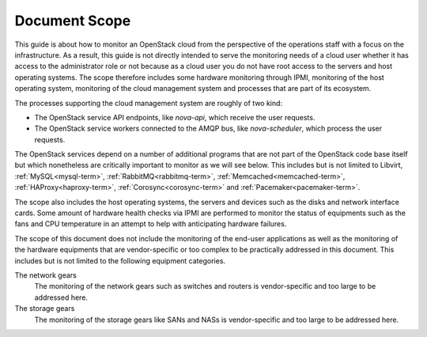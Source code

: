 .. _mg-document-scope:

Document Scope
==============

This guide is about how to monitor an OpenStack cloud from the perspective
of the operations staff with a focus on the infrastructure. As a result,
this guide is not directly intended to serve the monitoring needs of a
cloud user whether it has access to the administrator role or not because
as a cloud user you do not have root access to the servers and host
operating systems. The scope therefore includes some hardware monitoring
through IPMI, monitoring of the host operating system, monitoring of the
cloud management system and processes that are part of its ecosystem.

The processes supporting the cloud management system are roughly of two kind:

* The OpenStack service API endpoints, like *nova-api*, which receive the user
  requests.
* The OpenStack service workers connected to the AMQP bus, like *nova-scheduler*,
  which process the user requests.

The OpenStack services depend on a number of additional programs that are
not part of the OpenStack code base itself but which nonetheless are
critically important to monitor as we will see below. This includes but is
not limited to Libvirt, :ref:`MySQL<mysql-term>`, :ref:`RabbitMQ<rabbitmq-term>`,
:ref:`Memcached<memcached-term>`, :ref:`HAProxy<haproxy-term>`, :ref:`Corosync<corosync-term>`
and :ref:`Pacemaker<pacemaker-term>`.

The scope also includes the host operating systems, the servers and devices such
as the disks and network interface cards. Some amount of hardware health
checks via IPMI are performed to monitor the status of equipments such as the
fans and CPU temperature in an attempt to help with anticipating hardware
failures.

The scope of this document does not include the monitoring of the end-user
applications as well as the monitoring of the hardware equipments that are
vendor-specific or too complex to be practically addressed in this document.
This includes but is not limited to the following equipment categories.

The network gears
  The monitoring of the network gears such as switches and routers is
  vendor-specific and too large to be addressed here.

The storage gears
  The monitoring of the storage gears like SANs and NASs is vendor-specific
  and too large to be addressed here.
